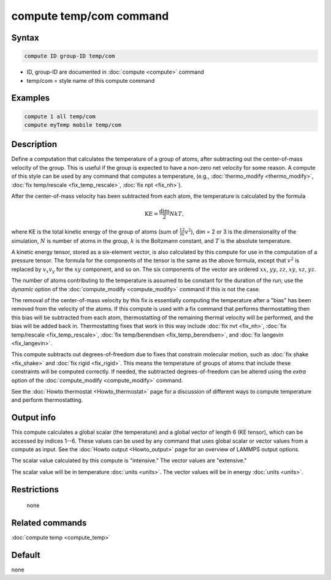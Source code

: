 .. index:: compute temp/com

compute temp/com command
========================

Syntax
""""""

.. code-block:: LAMMPS

   compute ID group-ID temp/com

* ID, group-ID are documented in :doc:`compute <compute>` command
* temp/com = style name of this compute command

Examples
""""""""

.. code-block:: LAMMPS

   compute 1 all temp/com
   compute myTemp mobile temp/com

Description
"""""""""""

Define a computation that calculates the temperature of a group of
atoms, after subtracting out the center-of-mass velocity of the group.
This is useful if the group is expected to have a non-zero net
velocity for some reason.  A compute of this style can be used by any
command that computes a temperature,
(e.g., :doc:`thermo_modify <thermo_modify>`,
:doc:`fix temp/rescale <fix_temp_rescale>`, :doc:`fix npt <fix_nh>`).

After the center-of-mass velocity has been subtracted from each atom,
the temperature is calculated by the formula

.. math::

  \text{KE} = \frac{\text{dim}}{2} N k T,

where KE is the total kinetic energy of the group of atoms (sum of
:math:`\frac12 m v^2`), dim = 2 or 3 is the dimensionality of the simulation,
:math:`N` is number of atoms in the group, :math:`k` is the Boltzmann constant,
and :math:`T` is the absolute temperature.

A kinetic energy tensor, stored as a six-element vector, is also
calculated by this compute for use in the computation of a pressure
tensor.  The formula for the components of the tensor is the same as
the above formula, except that :math:`v^2` is replaced by :math:`v_x v_y`
for the :math:`xy` component, and so on.  The six components of the vector are
ordered :math:`xx`, :math:`yy`, :math:`zz`, :math:`xy`, :math:`xz`, :math:`yz`.

The number of atoms contributing to the temperature is assumed to be
constant for the duration of the run; use the *dynamic* option of the
:doc:`compute_modify <compute_modify>` command if this is not the case.

The removal of the center-of-mass velocity by this fix is essentially
computing the temperature after a "bias" has been removed from the
velocity of the atoms.  If this compute is used with a fix command
that performs thermostatting then this bias will be subtracted from
each atom, thermostatting of the remaining thermal velocity will be
performed, and the bias will be added back in.  Thermostatting fixes
that work in this way include :doc:`fix nvt <fix_nh>`,
:doc:`fix temp/rescale <fix_temp_rescale>`,
:doc:`fix temp/berendsen <fix_temp_berendsen>`, and
:doc:`fix langevin <fix_langevin>`.

This compute subtracts out degrees-of-freedom due to fixes that
constrain molecular motion, such as :doc:`fix shake <fix_shake>` and
:doc:`fix rigid <fix_rigid>`.  This means the temperature of groups of
atoms that include these constraints will be computed correctly.
If needed, the subtracted degrees-of-freedom can be altered using the
*extra* option of the :doc:`compute_modify <compute_modify>` command.

See the :doc:`Howto thermostat <Howto_thermostat>` page for a
discussion of different ways to compute temperature and perform
thermostatting.

Output info
"""""""""""

This compute calculates a global scalar (the temperature) and a global
vector of length 6 (KE tensor), which can be accessed by indices 1--6.
These values can be used by any command that uses global scalar or
vector values from a compute as input.  See the
:doc:`Howto output <Howto_output>` page for an overview of LAMMPS output
options.

The scalar value calculated by this compute is "intensive."  The
vector values are "extensive."

The scalar value will be in temperature :doc:`units <units>`.
The vector values will be in energy :doc:`units <units>`.

Restrictions
""""""""""""
 none

Related commands
""""""""""""""""

:doc:`compute temp <compute_temp>`

Default
"""""""

none
